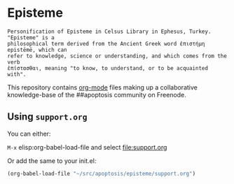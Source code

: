 * Episteme

#+begin_src text
Personification of Episteme in Celsus Library in Ephesus, Turkey.  "Episteme" is a
philosophical term derived from the Ancient Greek word ἐπιστήμη epistēmē, which can
refer to knowledge, science or understanding, and which comes from the verb
ἐπίστασθαι, meaning "to know, to understand, or to be acquainted with".
#+end_src

This repository contains [[https://orgmode.org/manual/Search-options.html#Search-options][org-mode]] files making up a collaborative knowledge-base of
the ##apoptosis community on Freenode.

** Using =support.org=

You can either:

=M-x= elisp:org-babel-load-file and select file:support.org

Or add the same to your init.el:

#+begin_src emacs-lisp
  (org-babel-load-file "~/src/apoptosis/episteme/support.org")
#+end_src
